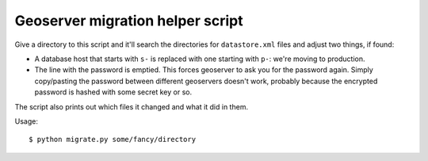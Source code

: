Geoserver migration helper script
=================================

Give a directory to this script and it'll search the directories for
``datastore.xml`` files and adjust two things, if found:

- A database host that starts with ``s-`` is replaced with one starting with
  ``p-``: we're moving to production.

- The line with the password is emptied. This forces geoserver to ask you for
  the password again. Simply copy/pasting the password between different
  geoservers doesn't work, probably because the encrypted password is hashed
  with some secret key or so.

The script also prints out which files it changed and what it did in them.

Usage::

    $ python migrate.py some/fancy/directory
